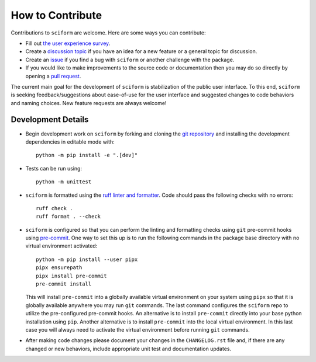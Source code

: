 How to Contribute
=================

Contributions to ``sciform`` are welcome.
Here are some ways you can contribute:

* Fill out `the user experience survey <https://forms.gle/TkkKgywYyEMKu9U37>`_.
* Create a
  `discussion topic <https://github.com/jagerber48/sciform/discussions>`_
  if you have an idea for a new feature or a general topic for
  discussion.
* Create an `issue <https://github.com/jagerber48/sciform/issues>`_ if
  you find a bug with ``sciform`` or another challenge with the package.
* If you would like to make improvements to the source code or
  documentation then you may do so directly by opening a
  `pull request <https://github.com/jagerber48/sciform/pulls>`_.

The current main goal for the development of ``sciform`` is
stabilization of the public user interface.
To this end, ``sciform`` is seeking feedback/suggestions about
ease-of-use for the user interface and suggested changes to code
behaviors and naming choices.
New feature requests are always welcome!

Development Details
-------------------

* Begin development work on ``sciform`` by forking and cloning the
  `git repository <https://github.com/jagerber48/sciform>`_ and
  installing the development dependencies in editable mode with::

     python -m pip install -e ".[dev]"
* Tests can be run using::

     python -m unittest
* ``sciform`` is formatted using the
  `ruff linter and formatter <https://docs.astral.sh/ruff/>`_.
  Code should pass the following checks with no errors::

     ruff check .
     ruff format . --check

* ``sciform`` is configured so that you can perform the linting and
  formatting checks using ``git`` pre-commit hooks using
  `pre-commit <https://pre-commit.com/>`_.
  One way to set this up is to run the following commands in the package
  base directory with no virtual environment activated::

     python -m pip install --user pipx
     pipx ensurepath
     pipx install pre-commit
     pre-commit install

  This will install ``pre-commit`` into a globally available virtual
  environment on your system using ``pipx`` so that it is globally
  available anywhere you may run ``git`` commands.
  The last command configures the ``sciform`` repo to utilize the
  pre-configured pre-commit hooks.
  An alternative is to install ``pre-commit`` directly into your base
  python installation using ``pip``.
  Another alternative is to install ``pre-commit`` into the local
  virtual environment.
  In this last case you will always need to activate the virtual
  environment before running ``git`` commands.
* After making code changes please document your changes in the
  ``CHANGELOG.rst`` file and, if there are any changed or new behaviors,
  include appropriate unit test and documentation updates.
